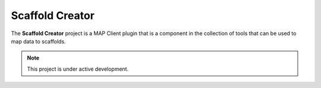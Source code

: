 Scaffold Creator
================

The **Scaffold Creator** project is a MAP Client plugin that is a component in the collection of tools that can be used to map data to scaffolds.

.. note::

   This project is under active development.

